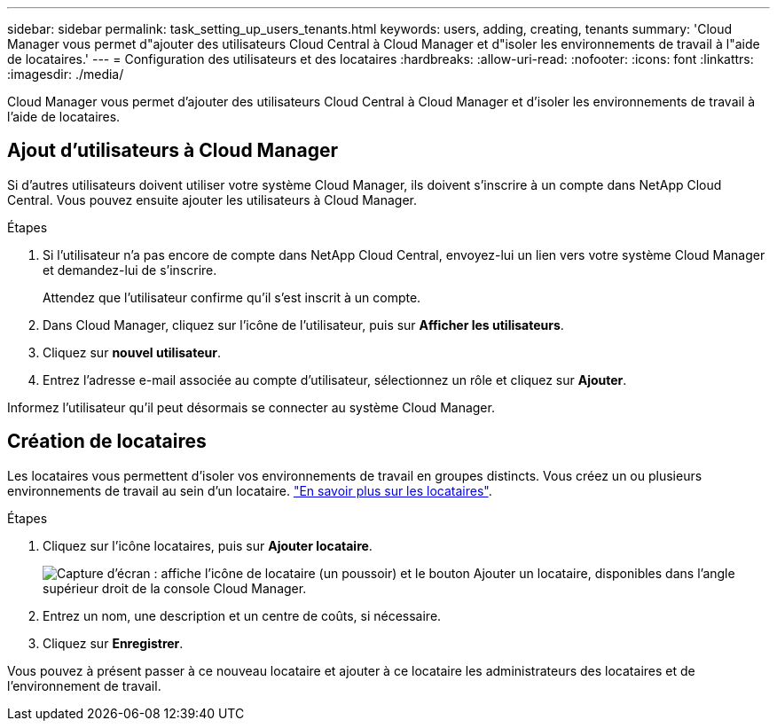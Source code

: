 ---
sidebar: sidebar 
permalink: task_setting_up_users_tenants.html 
keywords: users, adding, creating, tenants 
summary: 'Cloud Manager vous permet d"ajouter des utilisateurs Cloud Central à Cloud Manager et d"isoler les environnements de travail à l"aide de locataires.' 
---
= Configuration des utilisateurs et des locataires
:hardbreaks:
:allow-uri-read: 
:nofooter: 
:icons: font
:linkattrs: 
:imagesdir: ./media/


[role="lead"]
Cloud Manager vous permet d'ajouter des utilisateurs Cloud Central à Cloud Manager et d'isoler les environnements de travail à l'aide de locataires.



== Ajout d'utilisateurs à Cloud Manager

Si d'autres utilisateurs doivent utiliser votre système Cloud Manager, ils doivent s'inscrire à un compte dans NetApp Cloud Central. Vous pouvez ensuite ajouter les utilisateurs à Cloud Manager.

.Étapes
. Si l'utilisateur n'a pas encore de compte dans NetApp Cloud Central, envoyez-lui un lien vers votre système Cloud Manager et demandez-lui de s'inscrire.
+
Attendez que l'utilisateur confirme qu'il s'est inscrit à un compte.

. Dans Cloud Manager, cliquez sur l'icône de l'utilisateur, puis sur *Afficher les utilisateurs*.
. Cliquez sur *nouvel utilisateur*.
. Entrez l'adresse e-mail associée au compte d'utilisateur, sélectionnez un rôle et cliquez sur *Ajouter*.


Informez l'utilisateur qu'il peut désormais se connecter au système Cloud Manager.



== Création de locataires

Les locataires vous permettent d'isoler vos environnements de travail en groupes distincts. Vous créez un ou plusieurs environnements de travail au sein d'un locataire. link:concept_storage_management.html#storage-isolation-using-tenants["En savoir plus sur les locataires"].

.Étapes
. Cliquez sur l'icône locataires, puis sur *Ajouter locataire*.
+
image:screenshot_tenants_icon.gif["Capture d'écran : affiche l'icône de locataire (un poussoir) et le bouton Ajouter un locataire, disponibles dans l'angle supérieur droit de la console Cloud Manager."]

. Entrez un nom, une description et un centre de coûts, si nécessaire.
. Cliquez sur *Enregistrer*.


Vous pouvez à présent passer à ce nouveau locataire et ajouter à ce locataire les administrateurs des locataires et de l'environnement de travail.
